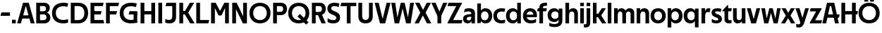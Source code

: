 SplineFontDB: 3.0
FontName: Techna-Regular
FullName: Techna Regular
FamilyName: Techna
Weight: Regular
Copyright: Copyright (c) 2019, Carl Enlund
UComments: "2019-5-11: Created with FontForge (http://fontforge.org)"
Version: 001.000
ItalicAngle: 0
UnderlinePosition: -100
UnderlineWidth: 50
Ascent: 800
Descent: 200
InvalidEm: 0
LayerCount: 2
Layer: 0 0 "Back" 1
Layer: 1 0 "Fore" 0
XUID: [1021 637 837473831 1446149]
FSType: 0
OS2Version: 0
OS2_WeightWidthSlopeOnly: 0
OS2_UseTypoMetrics: 1
CreationTime: 1557605594
ModificationTime: 1558376405
PfmFamily: 17
TTFWeight: 400
TTFWidth: 5
LineGap: 90
VLineGap: 0
OS2TypoAscent: 0
OS2TypoAOffset: 1
OS2TypoDescent: 0
OS2TypoDOffset: 1
OS2TypoLinegap: 0
OS2WinAscent: 0
OS2WinAOffset: 1
OS2WinDescent: 0
OS2WinDOffset: 1
HheadAscent: 0
HheadAOffset: 1
HheadDescent: 0
HheadDOffset: 1
OS2Vendor: 'PfEd'
Lookup: 258 0 0 "'kern' Horizontal Kerning in Latin lookup 0" { "'kern' Horizontal Kerning in Latin lookup 0-1" [150,15,0] } ['kern' ('DFLT' <'dflt' > 'latn' <'dflt' > ) ]
MarkAttachClasses: 1
DEI: 91125
LangName: 1033
Encoding: ISO8859-1
UnicodeInterp: none
NameList: AGL For New Fonts
DisplaySize: -72
AntiAlias: 1
FitToEm: 0
WinInfo: 0 25 9
BeginPrivate: 0
EndPrivate
Grid
-976 -155 m 0
 2024 -155 l 1024
-1021.83337402 1300 m 0
 -1021.83337402 -700 l 1024
-1000 503 m 0
 2000 503 l 1024
-1000 413.916992188 m 0
 2000 413.916992188 l 1024
-1000 688 m 0
 2000 688 l 1024
EndSplineSet
BeginChars: 256 58

StartChar: D
Encoding: 68 68 0
Width: 695
VWidth: 0
Flags: HW
LayerCount: 2
Fore
SplineSet
322 121 m 5
 322 0 l 5
 142 0 l 1
 142 121 l 1
 322 121 l 5
332 688 m 5
 326 567 l 5
 142 567 l 1
 142 688 l 1
 332 688 l 5
60 0 m 1
 60 688 l 1
 194 688 l 1
 194 0 l 1
 60 0 l 1
332 688 m 5
 555.106733588 688 675 540.865234375 675 350 c 3
 675 152.017578125 551.669727554 0 322 0 c 5
 322 121 l 5
 469.964969758 121 542 221.337890625 542 346 c 3
 542 468.446289062 471.274537853 567 326 567 c 5
 332 688 l 5
EndSplineSet
EndChar

StartChar: E
Encoding: 69 69 1
Width: 553
VWidth: 0
Flags: HW
LayerCount: 2
Fore
SplineSet
125 412.916992188 m 1
 455 412.916992188 l 1
 423 293 l 1
 123 292.916992188 l 1
 125 412.916992188 l 1
125 123 m 1
 515 123 l 1
 548 0 l 1
 125 0 l 1
 125 123 l 1
125 688 m 1
 525 688 l 1
 493 565 l 1
 125 565 l 1
 125 688 l 1
60 0 m 1
 60 688 l 1
 194 688 l 1
 194 0 l 1
 60 0 l 1
EndSplineSet
EndChar

StartChar: C
Encoding: 67 67 2
Width: 614
VWidth: 0
Flags: HW
LayerCount: 2
Fore
SplineSet
561 546 m 5
 529 556.56 480 570 413 570 c 7
 301 570 154 519.6925825 154 347 c 7
 154 177.723848545 288 113 421 113 c 7
 485 113 547 126.575757576 589 145 c 5
 589 17 l 5
 556.762105083 3.51858836207 492.828382555 -11 413 -11 c 7
 237.42578125 -11 20 72.3076171875 20 343 c 7
 20 629.174804688 263.901367188 697 432 697 c 7
 507.048549107 697 567.306989397 682.473899148 594 674 c 5
 561 546 l 5
EndSplineSet
Kerns2: 3 -30 "'kern' Horizontal Kerning in Latin lookup 0-1" 2 -30 "'kern' Horizontal Kerning in Latin lookup 0-1" 13 -30 "'kern' Horizontal Kerning in Latin lookup 0-1"
EndChar

StartChar: G
Encoding: 71 71 3
Width: 700
VWidth: 0
Flags: HW
LayerCount: 2
Fore
SplineSet
594 541 m 1
 568 550.310344828 497 571 420 571 c 3
 304.763006203 571 154 523.383840415 154 347 c 3
 154 177.000446188 285.142143004 112 431 112 c 3
 493 112 562.653846154 128.593406593 594 145 c 1
 642 16 l 5
 606.495412844 7.0989010989 502.940366972 -11 427 -11 c 3
 230.551980198 -11 20 72.7607421875 20 343 c 3
 20 630 266.224609375 697 431 697 c 3
 527.097421875 697 594.650429688 680 627 670 c 1
 594 541 l 1
513 16 m 5
 513 355 l 1
 642 355 l 1
 642 16 l 5
 513 16 l 5
368 405 m 1
 642 405 l 1
 642 286 l 1
 337 286 l 1
 368 405 l 1
EndSplineSet
EndChar

StartChar: T
Encoding: 84 84 4
Width: 563
VWidth: 0
Flags: HW
LayerCount: 2
Fore
SplineSet
559 688 m 1
 559 565 l 1
 -4 565 l 1
 28 688 l 1
 559 688 l 1
222 0 m 1
 222 639 l 1
 356 639 l 1
 356 0 l 1
 222 0 l 1
EndSplineSet
Kerns2: 41 -90 "'kern' Horizontal Kerning in Latin lookup 0-1"
EndChar

StartChar: H
Encoding: 72 72 5
Width: 635
VWidth: 0
Flags: HW
LayerCount: 2
Fore
SplineSet
121 413.916992188 m 1
 514 413.916992188 l 1
 519 291 l 5
 121 290.916992188 l 1
 121 413.916992188 l 1
441 0 m 5
 441 688 l 5
 575 688 l 5
 575 0 l 5
 441 0 l 5
60 0 m 1
 60 688 l 1
 194 688 l 1
 194 0 l 1
 60 0 l 1
EndSplineSet
EndChar

StartChar: N
Encoding: 78 78 6
Width: 641
VWidth: 0
Flags: HW
LayerCount: 2
Fore
SplineSet
103 653 m 1
 189 688 l 1
 217 688 l 1
 551 35 l 5
 466 0 l 5
 438 0 l 5
 103 653 l 1
447 0 m 1
 447 688 l 1
 581 688 l 1
 581 0 l 1
 447 0 l 1
60 0 m 1
 60 688 l 1
 194 688 l 1
 194 0 l 1
 60 0 l 1
EndSplineSet
EndChar

StartChar: A
Encoding: 65 65 7
Width: 637
VWidth: 0
Flags: HW
LayerCount: 2
Fore
SplineSet
491 0 m 1
 286 688 l 1
 420 688 l 1
 629 0 l 1
 491 0 l 1
8 0 m 1
 217 688 l 5
 347 688 l 1
 142 0 l 1
 8 0 l 1
121 275 m 1
 517 275 l 1
 517 158 l 1
 121 158 l 1
 121 275 l 1
EndSplineSet
EndChar

StartChar: B
Encoding: 66 66 8
Width: 589
VWidth: 0
Flags: HW
LayerCount: 2
Fore
SplineSet
332 118 m 1
 338 0 l 1
 142 0 l 1
 142 118 l 1
 332 118 l 1
401 406 m 1
 401 291 l 1
 142 291 l 1
 142 406 l 1
 401 406 l 1
352 373 m 1
 480.846938776 373 559 294.446742869 559 196 c 7
 559 82.578680203 479.991500785 0 338 0 c 1
 332 118 l 1
 392.474624748 118 422 156.797219016 422 205 c 7
 422 252.6484375 392.474624748 291 332 291 c 1
 352 373 l 1
338 688 m 1
 326 568 l 1
 142 568 l 1
 142 688 l 1
 338 688 l 1
60 0 m 1
 60 688 l 1
 194 688 l 1
 194 0 l 1
 60 0 l 1
338 688 m 1
 471.01953125 688 541 606.537142857 541 512 c 7
 541 415.584072672 478.049180328 344 361 344 c 1
 326 406 l 1
 378.526296593 406 407 440.121439119 407 487 c 7
 407 533.903271484 378.526296593 568 326 568 c 1
 338 688 l 1
EndSplineSet
EndChar

StartChar: F
Encoding: 70 70 9
Width: 525
VWidth: 0
Flags: HW
LayerCount: 2
Fore
SplineSet
125 406.916992188 m 5
 451 406.916992188 l 5
 419 286 l 5
 125 286 l 5
 125 406.916992188 l 5
  Spiro
    125 406.917 v
    451 406.917 v
    419 286 v
    125 286 v
    0 0 z
  EndSpiro
125 688 m 1
 525 688 l 1
 492 565 l 1
 125 565 l 1
 125 688 l 1
60 0 m 1
 60 688 l 1
 194 688 l 1
 194 0 l 1
 60 0 l 1
  Spiro
    60 0 v
    60 688 v
    194 688 v
    194 0 v
    0 0 z
  EndSpiro
EndSplineSet
EndChar

StartChar: I
Encoding: 73 73 10
Width: 264
VWidth: 0
Flags: HW
LayerCount: 2
Fore
SplineSet
65 0 m 1
 65 688 l 1
 199 688 l 1
 199 0 l 1
 65 0 l 1
EndSplineSet
EndChar

StartChar: L
Encoding: 76 76 11
Width: 519
VWidth: 0
Flags: HW
LayerCount: 2
Fore
SplineSet
60 0 m 1
 60 688 l 1
 194 688 l 1
 194 0 l 1
 60 0 l 1
125 0 m 1
 125 123 l 5
 519 123 l 5
 488 0 l 1
 125 0 l 1
EndSplineSet
EndChar

StartChar: M
Encoding: 77 77 12
Width: 751
VWidth: 0
Flags: HW
LayerCount: 2
Fore
SplineSet
557 0 m 1
 557 688 l 1
 691 688 l 1
 691 0 l 1
 557 0 l 1
326 270 m 1
 326 324 l 5
 530 688 l 1
 647 688 l 1
 430 270 l 1
 326 270 l 1
322 270 m 1
 101 688 l 1
 223 688 l 1
 429 326 l 5
 429 270 l 1
 322 270 l 1
60 0 m 1
 60 688 l 1
 194 688 l 1
 194 0 l 1
 60 0 l 1
EndSplineSet
EndChar

StartChar: O
Encoding: 79 79 13
Width: 788
VWidth: 0
Flags: HW
LayerCount: 2
Fore
SplineSet
394 705 m 3
 638.69140625 705 768 538.087009006 768 346 c 3
 768 151.690561148 638.69140625 -17 394 -17 c 3
 149.30859375 -17 20 151.690561148 20 346 c 3
 20 538.087009006 149.30859375 705 394 705 c 3
394 584 m 3
 235.959480728 584 153 468.999593099 153 346 c 3
 153 220.933025422 235.959480728 104 394 104 c 7
 552.040519272 104 635 220.933025422 635 346 c 3
 635 468.999593099 552.040519272 584 394 584 c 3
EndSplineSet
EndChar

StartChar: P
Encoding: 80 80 14
Width: 566
VWidth: 0
Flags: HW
LayerCount: 2
Fore
SplineSet
324 381 m 5
 325 261 l 5
 142 261 l 1
 142 381 l 1
 324 381 l 5
331 688 m 5
 324 566 l 5
 142 566 l 1
 142 688 l 1
 331 688 l 5
60 0 m 1
 60 688 l 1
 194 688 l 1
 194 0 l 1
 60 0 l 1
331 688 m 5
 476.442223837 688 551 596.690501493 551 477 c 7
 551 354.114271831 474.379065328 261 325 261 c 5
 324 381 l 5
 388.069233905 381 416 421.958288434 416 475 c 7
 416 525.419433594 388.069233905 566 324 566 c 5
 331 688 l 5
EndSplineSet
EndChar

StartChar: Q
Encoding: 81 81 15
Width: 788
VWidth: 0
Flags: HW
LayerCount: 2
Fore
SplineSet
657 -61 m 1
 350 227 l 1
 433 313 l 1
 740 25 l 1
 657 -61 l 1
EndSplineSet
Refer: 13 79 N 1 0 0 1 0 0 2
EndChar

StartChar: R
Encoding: 82 82 16
Width: 581
VWidth: 0
Flags: HWO
LayerCount: 2
Fore
SplineSet
367 383 m 1
 367 268 l 1
 142 268 l 1
 142 383 l 1
 367 383 l 1
332 688 m 1
 325 566 l 1
 142 566 l 1
 142 688 l 1
 332 688 l 1
60 0 m 1
 60 688 l 1
 194 688 l 1
 194 0 l 1
 60 0 l 1
332 688 m 1
 474.695601342 688 551 599.302439024 551 479 c 3
 551 360.708177649 477.909836066 268 310 268 c 1
 325 383 l 1
 388.372829189 383 416 423.522561961 416 476 c 3
 416 525.865373884 388.372829189 566 325 566 c 1
 332 688 l 1
402 0 m 1
 257 316 l 5
 404 316 l 1
 551 0 l 1
 402 0 l 1
EndSplineSet
EndChar

StartChar: U
Encoding: 85 85 17
Width: 626
VWidth: 0
Flags: HW
LayerCount: 2
Fore
SplineSet
192 240 m 2
 192 155.22176296 232.169772908 107 313 107 c 7
 393.830227092 107 434 155.22176296 434 240 c 2
 434 688 l 1
 568 688 l 1
 568 229 l 2
 568 75.9666992187 479.834833054 -17 313 -17 c 7
 146.165166946 -17 58 75.9666992188 58 229 c 2
 58 688 l 1
 192 688 l 1
 192 240 l 2
EndSplineSet
EndChar

StartChar: V
Encoding: 86 86 18
Width: 583
VWidth: 0
Flags: HW
LayerCount: 2
Fore
SplineSet
255 0 m 5
 434 688 l 1
 573 688 l 1
 384 0 l 1
 255 0 l 5
199 0 m 1
 10 688 l 1
 153 688 l 1
 332 0 l 1
 199 0 l 1
EndSplineSet
EndChar

StartChar: Z
Encoding: 90 90 19
Width: 550
VWidth: 0
Flags: HW
LayerCount: 2
Fore
SplineSet
21 26 m 1
 103 121 l 1
 550 121 l 1
 517 0 l 1
 21 0 l 1
 21 26 l 1
527 662 m 1
 444 567 l 1
 20 567 l 1
 53 688 l 1
 527 688 l 1
 527 662 l 1
21 26 m 1
 371 651 l 5
 527 662 l 1
 177 39 l 1
 21 26 l 1
EndSplineSet
EndChar

StartChar: space
Encoding: 32 32 20
Width: 200
VWidth: 0
Flags: HW
LayerCount: 2
EndChar

StartChar: W
Encoding: 87 87 21
Width: 855
VWidth: 0
Flags: HW
LayerCount: 2
Fore
SplineSet
585 0 m 1
 695 688 l 1
 830 688 l 1
 712 0 l 1
 585 0 l 1
550 0 m 1
 379 688 l 5
 498 688 l 1
 665 0 l 1
 550 0 l 1
194 0 m 5
 361 688 l 1
 474 688 l 1
 302 0 l 1
 194 0 l 5
143 0 m 1
 25 688 l 1
 164 688 l 1
 274 0 l 1
 143 0 l 1
EndSplineSet
EndChar

StartChar: Y
Encoding: 89 89 22
Width: 557
VWidth: 0
Flags: HW
LayerCount: 2
Fore
SplineSet
212 0 m 1
 212 328 l 1
 346 328 l 1
 346 0 l 1
 212 0 l 1
215 251 m 1
 416 688 l 1
 562 688 l 1
 342 243 l 5
 215 251 l 1
214 241 m 5
 -5 688 l 1
 145 688 l 1
 346 254 l 1
 214 241 l 5
EndSplineSet
EndChar

StartChar: X
Encoding: 88 88 23
Width: 588
VWidth: 0
Flags: HW
LayerCount: 2
Back
SplineSet
150 0 m 5
 1 0 l 5
 432 688 l 5
 580 688 l 5
 150 0 l 5
440 0 m 5
 18 688 l 5
 172 688 l 5
 593 0 l 5
 440 0 l 5
EndSplineSet
Fore
SplineSet
150 0 m 1
 1 0 l 1
 204.015625 355.854492188 l 5
 18 688 l 1
 172 688 l 1
 301.1953125 448.426757812 l 1
 432 688 l 1
 580 688 l 1
 390.020507812 357.194335938 l 1
 593 0 l 1
 440 0 l 1
 292.840820312 264.62109375 l 1
 150 0 l 1
EndSplineSet
EndChar

StartChar: S
Encoding: 83 83 24
Width: 505
VWidth: 0
Flags: HW
LayerCount: 2
Fore
SplineSet
462 667 m 5
 431 542 l 5
 372.388157895 570.194444444 325.197747481 577 280 577 c 3
 211.616071429 577 169 554.302631579 169 502 c 3
 169 461.482421875 193 444.896551724 258 418 c 2
 316 394 l 2
 422 350.137931034 485 304 485 198 c 3
 485 60.6602870813 392 -10 241 -10 c 3
 162.838867188 -10 91.0146484375 9.10904296875 42 39 c 1
 42 174 l 1
 102 132.636363636 177 109 250 109 c 3
 314.362745098 109 351 132.707596009 351 190 c 3
 351 228 321.184041451 246.547357513 249 277 c 2
 185 304 l 2
 103.627836788 338.328881355 35 375.6328125 35 499 c 3
 35 621.388886719 133 698 289 698 c 3
 356.562589799 698 424.124208648 684.848083496 462 667 c 5
EndSplineSet
EndChar

StartChar: K
Encoding: 75 75 25
Width: 591
VWidth: 0
Flags: HW
LayerCount: 2
Fore
SplineSet
182 413.916992188 m 5
 338 413.916992188 l 1
 601 0 l 1
 444 0 l 1
 182 413.916992188 l 5
121 413.916992188 m 1
 272 413.916992188 l 1
 272 291 l 1
 121 290.916992188 l 1
 121 413.916992188 l 1
187 291 m 1
 434 688 l 1
 585 688 l 1
 336 291 l 1
 187 291 l 1
60 0 m 1
 60 688 l 1
 194 688 l 1
 194 0 l 1
 60 0 l 1
EndSplineSet
EndChar

StartChar: J
Encoding: 74 74 26
Width: 476
VWidth: 0
Flags: HW
LayerCount: 2
Fore
SplineSet
354 688 m 1
 354 565 l 5
 45 565 l 5
 77 688 l 1
 169.333014714 688 261.666985286 688 354 688 c 1
35 147 m 1
 76.4951171875 126.076171875 113.338867188 115 162 115 c 3
 240.080078125 115 284 149 284 228 c 2
 284 688 l 1
 418 688 l 1
 418 217 l 2
 418 65 334.424804688 -9 176 -9 c 3
 125.143554688 -9 64.1728515625 1.73046875 35 22 c 1
 35 147 l 1
EndSplineSet
EndChar

StartChar: Odieresis
Encoding: 214 214 27
Width: 788
VWidth: 0
Flags: HW
LayerCount: 2
Fore
SplineSet
429 750 m 1
 429 883 l 1
 563 883 l 1
 563 750 l 1
 429 750 l 1
225 750 m 5
 225 883 l 5
 359 883 l 5
 359 750 l 5
 225 750 l 5
EndSplineSet
Refer: 13 79 N 1 0 0 1 0 0 2
EndChar

StartChar: o
Encoding: 111 111 28
Width: 574
VWidth: 0
Flags: HW
LayerCount: 2
Fore
SplineSet
287 518 m 7
 457.931640625 518 556 402 556 252 c 7
 556 101 457.931640625 -15 287 -15 c 7
 116.068359375 -15 18 101 18 252 c 7
 18 402 116.068359375 518 287 518 c 7
287 404 m 7
 195.461914062 404 147 336.106445312 147 252 c 7
 147 167.900390625 195.461914062 99 287 99 c 7
 378.538085938 99 427 167.900390625 427 252 c 7
 427 336.106445312 378.538085938 404 287 404 c 7
EndSplineSet
EndChar

StartChar: i
Encoding: 105 105 29
Width: 229
VWidth: 0
Flags: HW
LayerCount: 2
Fore
SplineSet
50 566 m 5
 50 688 l 5
 179 688 l 5
 179 566 l 5
 50 566 l 5
50 0 m 1
 50 503 l 1
 179 503 l 1
 179 0 l 1
 50 0 l 1
EndSplineSet
EndChar

StartChar: hyphen
Encoding: 45 45 30
Width: 384
VWidth: 0
Flags: HW
LayerCount: 2
Fore
SplineSet
354 363 m 5
 354 239 l 5
 18 239 l 1
 50 363 l 1
 354 363 l 5
EndSplineSet
EndChar

StartChar: l
Encoding: 108 108 31
Width: 229
VWidth: 0
Flags: HW
LayerCount: 2
Fore
SplineSet
50 0 m 1
 50 688 l 5
 179 688 l 5
 179 0 l 1
 50 0 l 1
EndSplineSet
EndChar

StartChar: n
Encoding: 110 110 32
Width: 536
VWidth: 0
Flags: HW
LayerCount: 2
Fore
SplineSet
50 0 m 1
 50 503 l 1
 175 503 l 5
 176 360 l 1
 179 360 l 1
 179 0 l 1
 50 0 l 1
162 358 m 1
 162 450.981445312 219.5859375 512 325 512 c 3
 430.52734375 512 492 442.806640625 492 338 c 2
 492 0 l 1
 363 0 l 1
 363 298 l 2
 363 355.795898438 334.674804688 394 276 394 c 3
 214.6328125 394 179 356.756835938 179 288 c 1
 162 358 l 1
EndSplineSet
EndChar

StartChar: h
Encoding: 104 104 33
Width: 536
VWidth: 0
Flags: HW
LayerCount: 2
Fore
SplineSet
50 0 m 1
 50 688 l 1
 179 688 l 1
 179 0 l 1
 50 0 l 1
162 358 m 1
 162 450.981445312 219.5859375 512 325 512 c 3
 430.52734375 512 492 442.806640625 492 338 c 2
 492 0 l 1
 363 0 l 1
 363 298 l 6
 363 355.795898438 334.674804688 394 276 394 c 3
 214.6328125 394 179 356.756835938 179 288 c 1
 162 358 l 1
EndSplineSet
EndChar

StartChar: a
Encoding: 97 97 34
Width: 486
VWidth: 0
Flags: HW
LayerCount: 2
Fore
SplineSet
315 315 m 1
 315 365.769623162 282.022443182 399 203 399 c 3
 140.818181818 399 86.7647625812 380.052631579 51 363 c 1
 82 483 l 1
 120.5 502.35483871 165.416666667 513 236 513 c 3
 370.766419654 513 442 443.4 442 339 c 1
 315 315 l 1
442 339 m 1
 442 0 l 1
 319 0 l 1
 318 143 l 1
 315 143 l 1
 315 315 l 1
 442 339 l 1
149 159 m 3
 149 122 176.713867188 100 221 100 c 3
 281.9296875 100 315 133.859375 315 197 c 1
 332 145 l 1
 332 52.3671875 273.215820312 -8 182 -8 c 3
 77.0458984375 -8 20 57 20 144 c 3
 20 279.619017687 145.295524697 297.181003516 247.7890625 306.006835938 c 2
 329 313 l 1
 329 223 l 1
 233.8515625 215.999023438 l 2
 183.975778571 212.32918709 149 194.909301622 149 159 c 3
EndSplineSet
EndChar

StartChar: u
Encoding: 117 117 35
Width: 532
VWidth: 0
Flags: HW
LayerCount: 2
Fore
SplineSet
482 503 m 1
 482 0 l 1
 357 0 l 5
 356 143 l 1
 353 143 l 1
 353 503 l 1
 482 503 l 1
370 145 m 1
 370 52.0185546875 313.12109375 -9 209 -9 c 3
 104.736328125 -9 44 60.5908203125 44 166 c 2
 44 503 l 1
 173 503 l 1
 173 205 l 2
 173 147.204101562 200.674804688 109 258 109 c 3
 318.1015625 109 353 146.243164062 353 215 c 1
 370 145 l 1
EndSplineSet
EndChar

StartChar: b
Encoding: 98 98 36
Width: 595
VWidth: 0
Flags: HW
LayerCount: 2
Fore
SplineSet
179 143 m 1
 179 202 l 1
 178 202 l 1
 178 302 l 1
 179 302 l 1
 179 688 l 1
 50 688 l 1
 50 0 l 1
 175 0 l 5
 176 143 l 1
 179 143 l 1
338 515 m 3
 220.592773438 515 147 429.221679688 147 322 c 1
 147 182 l 1
 147 74.71875 219.80859375 -12 338 -12 c 3
 488.045898438 -12 577 102.696289062 577 252 c 3
 577 400.30859375 488.045898438 515 338 515 c 3
313 401 m 3
 401.26953125 401 448 334.446289062 448 252 c 3
 448 169.549804688 401.26953125 102 313 102 c 3
 224.73046875 102 178 169.549804688 178 252 c 3
 178 334.446289062 224.73046875 401 313 401 c 3
EndSplineSet
EndChar

StartChar: d
Encoding: 100 100 37
Width: 595
VWidth: 0
Flags: HW
LayerCount: 2
Fore
SplineSet
416 143 m 1
 416 202 l 1
 417 202 l 1
 417 302 l 1
 416 302 l 1
 416 688 l 1
 545 688 l 1
 545 0 l 1
 420 0 l 5
 419 143 l 1
 416 143 l 1
262 515 m 3
 374.352539062 515 448 429.221679688 448 322 c 1
 448 182 l 17
 448 74.71875 375.13671875 -12 262 -12 c 3
 106.954101562 -12 18 102.696289062 18 252 c 3
 18 400.30859375 106.954101562 515 262 515 c 3
282 401 m 3
 193.73046875 401 147 334.446289062 147 252 c 3
 147 169.549804688 193.73046875 102 282 102 c 3
 370.26953125 102 417 169.549804688 417 252 c 3
 417 334.446289062 370.26953125 401 282 401 c 3
EndSplineSet
EndChar

StartChar: p
Encoding: 112 112 38
Width: 595
VWidth: 0
Flags: HW
LayerCount: 2
Fore
SplineSet
179 360 m 1
 179 301 l 1
 178 301 l 1
 178 201 l 1
 179 201 l 1
 179 -155 l 1
 50 -155 l 1
 50 503 l 1
 175 503 l 1
 176 360 l 1
 179 360 l 1
338 -12 m 3
 220.647460938 -12 147 73.7783203125 147 181 c 1
 147 321 l 1
 147 428.28125 219.86328125 515 339 515 c 3
 488.045898438 515 577 400.303710938 577 251 c 3
 577 102.69140625 488.045898438 -12 338 -12 c 3
313 102 m 3
 401.26953125 102 448 168.553710938 448 251 c 3
 448 333.450195312 401.26953125 401 313 401 c 3
 224.73046875 401 178 333.450195312 178 251 c 3
 178 168.553710938 224.73046875 102 313 102 c 3
EndSplineSet
EndChar

StartChar: q
Encoding: 113 113 39
Width: 595
VWidth: 0
Flags: HW
LayerCount: 2
Fore
SplineSet
416 360 m 1
 416 301 l 1
 417 301 l 1
 417 201 l 1
 416 201 l 1
 416 -155 l 1
 545 -155 l 1
 545 503 l 1
 420 503 l 5
 419 360 l 1
 416 360 l 1
257 -12 m 3
 374.352539062 -12 448 73.7783203125 448 181 c 1
 448 322 l 1
 448 428.727539062 375.13671875 515 257 515 c 3
 106.954101562 515 18 400.303710938 18 251 c 3
 18 102.69140625 106.954101562 -12 257 -12 c 3
282 102 m 3
 193.73046875 102 147 168.553710938 147 251 c 3
 147 333.450195312 193.73046875 401 282 401 c 3
 370.26953125 401 417 333.450195312 417 251 c 3
 417 168.553710938 370.26953125 102 282 102 c 3
EndSplineSet
EndChar

StartChar: t
Encoding: 116 116 40
Width: 333
VWidth: 0
Flags: HW
LayerCount: 2
Fore
SplineSet
303 393 m 1
 -11 393 l 1
 -11 418 l 1
 167 612 l 5
 167 503 l 5
 323 503 l 1
 303 393 l 1
66 145 m 2
 66 433 l 1
 167 612 l 5
 195 612 l 1
 195 175 l 2
 195 124 210.757871686 108 265 108 c 3
 281 108 299.888888889 111.222183839 316 117 c 1
 316 7 l 1
 300.106520433 -0.800211588542 262 -6 235 -6 c 3
 121.309090909 -6 66 37 66 145 c 2
EndSplineSet
EndChar

StartChar: e
Encoding: 101 101 41
Width: 537
VWidth: 0
Flags: HW
LayerCount: 2
Fore
SplineSet
88 297 m 5
 448 297 l 1
 448 205 l 1
 88 205 l 5
 88 297 l 5
484 25 m 1
 443 0.857421875 376 -14 301 -14 c 3
 121 -14 18 91.6025390625 18 252 c 3
 18 397.436523438 111.728682171 517 278 517 c 3
 428.099548085 517 515 408.4453125 515 273 c 3
 515 249.34765625 514.25 227.666992188 512 205 c 1
 382 205 l 1
 385 226.685546875 387 249.357421875 387 274 c 3
 387 347.439453125 351.318584071 405 275 405 c 3
 192.354330709 405 147 344.3984375 147 253 c 3
 147 164 194 99 315 99 c 3
 365 99 432.225585938 114.063476562 484 143 c 1
 484 25 l 1
EndSplineSet
EndChar

StartChar: s
Encoding: 115 115 42
Width: 417
VWidth: 0
Flags: HW
LayerCount: 2
Fore
SplineSet
381 490 m 1
 352 379 l 1
 312 399.25 274 406 234 406 c 3
 178 406 157 392 157 369 c 3
 157 348.405273438 164.869818584 338.68372253 204.420898438 322.404296875 c 2
 271 295 l 2
 350.73991318 262.178646117 399 226.896294136 399 142 c 3
 399 42 324 -14 200 -14 c 3
 135.212890625 -14 76.1285828025 2 40 24 c 1
 40 143 l 1
 92 111.354166667 150 94 205 94 c 3
 256 94 273 108.35 273 135 c 3
 273 154.771949836 258.873247232 167.771576308 221.310546875 183.375976562 c 2
 150 213 l 2
 91.2382181683 237.410980963 31 268.62890625 31 363 c 3
 31 458 111 517 241 517 c 3
 296 517 351 505.119553786 381 490 c 1
EndSplineSet
EndChar

StartChar: c
Encoding: 99 99 43
Width: 456
VWidth: 0
Flags: HW
LayerCount: 2
Fore
SplineSet
411 381 m 5
 382.875 389.533333333 353.8125 397 306 397 c 3
 238.829101562 397 147 365.248046875 147 252 c 3
 147 143.887695312 231.637695312 100 312 100 c 3
 355.295778246 100 407.447889122 111.458333333 435 125 c 5
 435 9 l 5
 411.366426356 -1.95276988636 364.099279067 -14 306 -14 c 3
 177.7734375 -14 18 48.380859375 18 248 c 3
 18 464.290039062 196.962890625 515 320 515 c 3
 375.9996109 515 420.999809266 503.125 441 496 c 5
 411 381 l 5
EndSplineSet
EndChar

StartChar: r
Encoding: 114 114 44
Width: 364
VWidth: 0
Flags: HW
LayerCount: 2
Fore
SplineSet
50 0 m 1
 50 503 l 1
 175 503 l 1
 176 360 l 1
 179 360 l 1
 179 260.85546875 179 117.888671875 179 0 c 1
 50 0 l 1
334 360 m 1
 311.89090909 367.772727273 294 373 270 373 c 3
 215 373 179 337.554629569 179 262 c 1
 162 319 l 1
 162 434.321029663 215 510 298 510 c 3
 320.121478873 510 345.323943662 505.277777778 368 493 c 1
 334 360 l 1
EndSplineSet
EndChar

StartChar: v
Encoding: 118 118 45
Width: 493
VWidth: 0
Flags: HW
LayerCount: 2
Fore
SplineSet
331 0 m 5
 210 0 l 5
 352 503 l 1
 483 503 l 1
 331 0 l 5
162 0 m 5
 10 503 l 1
 146 503 l 1
 290 0 l 5
 162 0 l 5
EndSplineSet
EndChar

StartChar: m
Encoding: 109 109 46
Width: 809
VWidth: 0
Flags: HW
LayerCount: 2
Fore
SplineSet
433 321 m 1
 433 435.11328125 494.119140625 510 606 510 c 3
 706.471679688 510 765 443.192382812 765 342 c 2
 765 0 l 1
 636 0 l 1
 636 302 l 2
 636 356.786132812 610.930664062 393 559 393 c 3
 503.958984375 393 472 357.513671875 472 292 c 1
 433 321 l 1
50 0 m 1
 50 503 l 1
 175 503 l 5
 176 360 l 1
 179 360 l 1
 179 0 l 1
 50 0 l 1
162 357 m 1
 162 449.377929688 215.346679688 510 313 510 c 3
 413.471679688 510 472 443.192382812 472 342 c 2
 472 0 l 1
 343 0 l 1
 343 302 l 2
 343 356.786132812 317.930664062 393 266 393 c 3
 210.958984375 393 179 357.513671875 179 292 c 1
 162 357 l 1
EndSplineSet
EndChar

StartChar: f
Encoding: 102 102 47
Width: 340
VWidth: 0
Flags: HW
LayerCount: 2
Fore
SplineSet
18 503 m 1
 340 503 l 1
 320 393 l 1
 -2 393 l 1
 18 503 l 1
76 534 m 2
 76 666.994140625 186.23046875 700 280 700 c 3
 307.53125 700 339.98828125 694.545898438 355 688 c 1
 335 581 l 1
 323.857421875 584.490234375 301.571289062 588 283 588 c 3
 238 588 205 574.162109375 205 525 c 2
 205 0 l 1
 76 0 l 1
 76 534 l 2
EndSplineSet
EndChar

StartChar: g
Encoding: 103 103 48
Width: 591
VWidth: 0
Flags: HW
LayerCount: 2
Fore
SplineSet
412 360 m 1
 412 317 l 1
 413 317 l 1
 413 217 l 1
 412 217 l 1
 412 61 l 2
 412 -27.751953125 345.452148438 -57 257 -57 c 3
 203.911132812 -57 129.9140625 -41.98046875 78 -8 c 1
 78 -126 l 1
 118 -151.52734375 202 -166 257 -166 c 3
 445.28515625 -166 541 -79.90625 541 72 c 2
 541 503 l 1
 416 503 l 1
 415 360 l 1
 412 360 l 1
255 20 m 3
 371.124023438 20 444 105.778320312 444 213 c 1
 444 322 l 1
 444 428.727539062 371.900390625 515 255 515 c 3
 106.209960938 515 18 407.254882812 18 267 c 3
 18 127.713867188 106.209960938 20 255 20 c 3
280 134 m 3
 193.0390625 134 147 193.407226562 147 267 c 3
 147 340.655273438 193.0390625 401 280 401 c 3
 366.9609375 401 413 340.655273438 413 267 c 3
 413 193.407226562 366.9609375 134 280 134 c 3
EndSplineSet
EndChar

StartChar: j
Encoding: 106 106 49
Width: 229
VWidth: 0
Flags: HW
LayerCount: 2
Fore
SplineSet
50 566 m 1
 50 688 l 1
 179 688 l 1
 179 566 l 1
 50 566 l 1
50 20 m 2
 50 503 l 1
 179 503 l 1
 179 23 l 2
 179 -108.186440678 115 -157 16 -157 c 3
 -6 -157 -35 -152.6 -48 -146 c 5
 -48 -38 l 5
 -34.8780487805 -42.32 -19 -44 -10 -44 c 3
 30 -44 50 -20.9180327869 50 20 c 2
EndSplineSet
EndChar

StartChar: k
Encoding: 107 107 50
Width: 518
VWidth: 0
Flags: HW
LayerCount: 2
Fore
SplineSet
155 322.916992188 m 1
 307 322.916992188 l 1
 523 0 l 1
 374 0 l 1
 155 322.916992188 l 1
111 322.916992188 m 1
 244 322.916992188 l 1
 244 202 l 1
 111 201.916992188 l 1
 111 322.916992188 l 1
159 202 m 5
 365 503 l 5
 509 503 l 5
 304 202 l 5
 159 202 l 5
50 0 m 1
 50 688 l 1
 179 688 l 1
 179 0 l 1
 50 0 l 1
EndSplineSet
EndChar

StartChar: w
Encoding: 119 119 51
Width: 726
VWidth: 0
Flags: HW
LayerCount: 2
Fore
SplineSet
602 0 m 1
 491 0 l 1
 580 503 l 1
 706 503 l 1
 602 0 l 1
459 0 m 1
 320 503 l 1
 427 503 l 1
 563 0 l 1
 459 0 l 1
267 0 m 1
 170 0 l 1
 304 503 l 1
 406 503 l 1
 267 0 l 1
124 0 m 1
 20 503 l 1
 151 503 l 1
 242 0 l 1
 124 0 l 1
EndSplineSet
EndChar

StartChar: x
Encoding: 120 120 52
Width: 492
VWidth: 0
Flags: HW
LayerCount: 2
Back
SplineSet
139 0 m 5
 -5 0 l 5
 343 503 l 5
 486 503 l 5
 139 0 l 5
349 0 m 5
 10 503 l 5
 159 503 l 5
 497 0 l 5
 349 0 l 5
EndSplineSet
Fore
SplineSet
139 0 m 5
 -5 0 l 5
 164.318359375 259.1875 l 5
 10 503 l 5
 159 503 l 5
 249.659179688 350.084960938 l 5
 343 503 l 5
 486 503 l 5
 330.3515625 262.881835938 l 5
 497 0 l 5
 349 0 l 5
 245.224609375 171.979492188 l 5
 139 0 l 5
EndSplineSet
EndChar

StartChar: y
Encoding: 121 121 53
Width: 488
VWidth: 0
Flags: HW
LayerCount: 2
Fore
SplineSet
319.458984375 16.501953125 m 2
 280 -99 232.135144292 -158 125 -158 c 3
 86 -158 51 -149 33 -139 c 1
 33 -26 l 1
 54 -35 83 -43 109 -43 c 3
 158.692307692 -43 180.619242579 -14.9508700102 185 19 c 2
 189 50 l 1
 215 50 l 1
 352 503 l 1
 483 503 l 1
 331 50 l 1
 319.458984375 16.501953125 l 2
169 50 m 1
 8 503 l 1
 149 503 l 1
 294 50 l 5
 203 -49 l 1
 169 50 l 1
EndSplineSet
EndChar

StartChar: z
Encoding: 122 122 54
Width: 456
VWidth: 0
Flags: HW
LayerCount: 2
Fore
SplineSet
15 24 m 1
 95 113 l 1
 453 113 l 1
 419 0 l 1
 15 0 l 1
 15 24 l 1
432 479 m 5
 351 390 l 5
 13 390 l 1
 47 503 l 1
 432 503 l 5
 432 479 l 5
15 24 m 1
 283 466 l 5
 432 479 l 5
 164 39 l 1
 15 24 l 1
EndSplineSet
EndChar

StartChar: period
Encoding: 46 46 55
Width: 234
VWidth: 0
Flags: HW
LayerCount: 2
Fore
SplineSet
50 0 m 1
 50 133 l 1
 184 133 l 5
 184 0 l 5
 50 0 l 1
EndSplineSet
EndChar

StartChar: uni0080
Encoding: 128 128 56
Width: 632
VWidth: 0
Flags: HW
LayerCount: 2
Back
SplineSet
773 0 m 1
 773 688 l 1
 907 688 l 1
 907 0 l 1
 773 0 l 1
853 404.916992188 m 1
 1328 404.916992188 l 1
 1306 286.916992188 l 1
 853 286.916992188 l 1
 853 404.916992188 l 1
1117 1 m 1
 1117 689 l 1
 1251 689 l 1
 1251 1 l 1
 1117 1 l 1
854 688 m 1
 1173 688 l 1
 1173 566 l 1
 854 566 l 1
 854 688 l 1
EndSplineSet
Fore
SplineSet
459 0 m 1
 297 688 l 1
 432 688 l 1
 595 0 l 1
 459 0 l 1
186 688 m 1
 423 688 l 1
 423 566 l 1
 184 566 l 1
 186 688 l 1
10 0 m 1
 173 688 l 1
 306 688 l 1
 144 0 l 1
 10 0 l 1
124 298.916992188 m 1
 622 298.916992188 l 1
 600 180.916992188 l 1
 124 180.916992188 l 1
 124 298.916992188 l 1
EndSplineSet
EndChar

StartChar: uni0081
Encoding: 129 129 57
Width: 661
VWidth: 0
Flags: HW
LayerCount: 2
Fore
SplineSet
121 413.916992188 m 5
 649 413.916992188 l 5
 626 291 l 5
 121 290.916992188 l 5
 121 413.916992188 l 5
436 0 m 5
 436 688 l 5
 570 688 l 5
 570 0 l 5
 436 0 l 5
60 0 m 5
 60 688 l 5
 194 688 l 5
 194 0 l 5
 60 0 l 5
EndSplineSet
EndChar
EndChars
EndSplineFont
